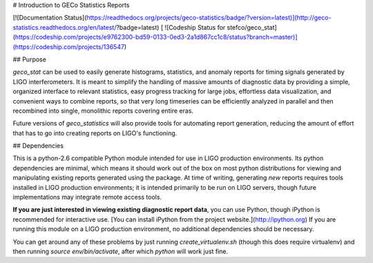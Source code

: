 
# Introduction to GECo Statistics Reports

[![Documentation Status](https://readthedocs.org/projects/geco-statistics/badge/?version=latest)](http://geco-statistics.readthedocs.org/en/latest/?badge=latest)
[ ![Codeship Status for stefco/geco_stat](https://codeship.com/projects/e9762300-bd59-0133-0ed3-2a1d867cc1c8/status?branch=master)](https://codeship.com/projects/136547)

## Purpose

`geco_stat` can be used to easily generate histograms, statistics, and
anomaly reports for timing signals generated by LIGO interferometers. It is
meant to simplify the handling of massive amounts of diagnostic data by
providing a simple, organized interface to relevant statistics, easy
progress tracking for large jobs, effortless data visualization, and convenient
ways to combine reports, so that very long timeseries can be efficiently
analyzed in parallel and then recombined into single, monolithic reports
covering entire eras.

Future versions of `geco_statistics` will also provide tools for automating
report generation, reducing the amount of effort that has to go into creating
reports on LIGO's functioning.

## Dependencies

This is a python-2.6 compatible Python module intended for use in
LIGO production environments. Its python dependencies are minimal, which means
it should work out of the box on most python distributions for viewing and
manipulating existing reports generated using the package. At time of writing,
generating *new* reports requires tools installed in LIGO production
environments; it is intended primarily to be run on LIGO servers, though
future implementations may integrate remote access tools.

**If you are just interested in viewing existing diagnostic report data**, you
can use Python, though iPython is recommended for interactive use. [You can
install iPython from the project website.](http://ipython.org) If you are
running this module on a LIGO production environment, no additional
dependencies should be necessary.

You can get around any of these problems by just running `create_virtualenv.sh`
(though this does require virtualenv) and then running
`source env/bin/activate`, after which `python` will work just fine.


